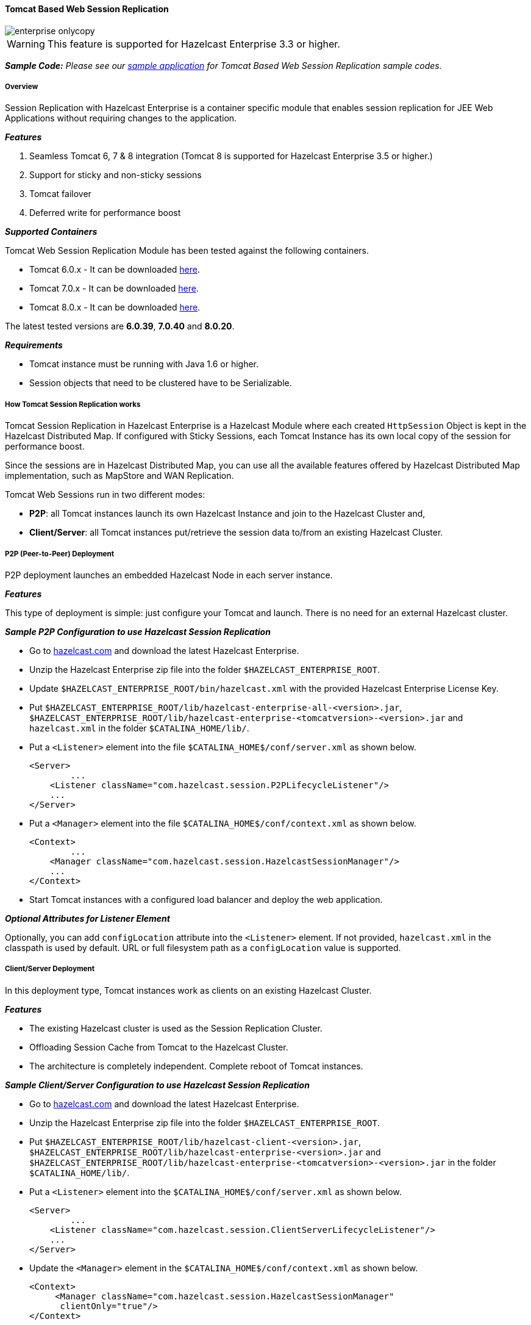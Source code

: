 
[[tomcat-based]]
==== Tomcat Based Web Session Replication

image::enterprise-onlycopy.jpg[]

WARNING: This feature is supported for Hazelcast Enterprise 3.3 or higher.


*_Sample Code:_* _Please see our https://github.com/hazelcast/hazelcast-code-samples/tree/master/hazelcast-integration/enterprise-session-replication[sample application] for Tomcat Based Web Session Replication sample codes._

===== Overview

Session Replication with Hazelcast Enterprise is a container specific module that enables session replication for JEE Web Applications without requiring changes to the application.

*_Features_*

1. Seamless Tomcat 6, 7 & 8 integration (Tomcat 8 is supported for Hazelcast Enterprise 3.5 or higher.)
2. Support for sticky and non-sticky sessions
3. Tomcat failover
4. Deferred write for performance boost

*_Supported Containers_*

Tomcat Web Session Replication Module has been tested against the following containers.

* Tomcat 6.0.x - It can be downloaded http://tomcat.apache.org/download-60.cgi[here].
* Tomcat 7.0.x - It can be downloaded http://tomcat.apache.org/download-70.cgi[here].
* Tomcat 8.0.x - It can be downloaded http://tomcat.apache.org/download-80.cgi[here].

The latest tested versions are *6.0.39*, *7.0.40* and *8.0.20*.


*_Requirements_*

* Tomcat instance must be running with Java 1.6 or higher.
* Session objects that need to be clustered have to be Serializable.

===== How Tomcat Session Replication works

Tomcat Session Replication in Hazelcast Enterprise is a Hazelcast Module where each created `HttpSession` Object is kept in the Hazelcast Distributed Map. If configured with Sticky Sessions, each Tomcat Instance has its own local copy of the session for performance boost. 

Since the sessions are in Hazelcast Distributed Map, you can use all the available features offered by Hazelcast Distributed Map implementation, such as MapStore and WAN Replication.

Tomcat Web Sessions run in two different modes:

* *P2P*: all Tomcat instances launch its own Hazelcast Instance and join to the Hazelcast Cluster and,
* *Client/Server*: all Tomcat instances put/retrieve the session data to/from an existing Hazelcast Cluster.

===== P2P (Peer-to-Peer) Deployment

P2P deployment launches an embedded Hazelcast Node in each server instance.

*_Features_*

This type of deployment is simple: just configure your Tomcat and launch. There is no need for an  external Hazelcast cluster.

*_Sample P2P Configuration to use Hazelcast Session Replication_*

* Go to http://www.hazelcast.com/products/hazelcast-enterprise/[hazelcast.com] and download the latest Hazelcast Enterprise.
* Unzip the Hazelcast Enterprise zip file into the folder `$HAZELCAST_ENTERPRISE_ROOT`.
* Update `$HAZELCAST_ENTERPRISE_ROOT/bin/hazelcast.xml` with the provided Hazelcast Enterprise License Key. 
* Put `$HAZELCAST_ENTERPRISE_ROOT/lib/hazelcast-enterprise-all-<version>.jar`,    `$HAZELCAST_ENTERPRISE_ROOT/lib/hazelcast-enterprise-<tomcatversion>-<version>.jar` and `hazelcast.xml` in the folder `$CATALINA_HOME/lib/`.
* Put a `<Listener>` element into the file `$CATALINA_HOME$/conf/server.xml` as shown below.
+
```xml
<Server>
	...
    <Listener className="com.hazelcast.session.P2PLifecycleListener"/>
    ...
</Server>
```

* Put a `<Manager>` element into the file `$CATALINA_HOME$/conf/context.xml` as shown below.
+
```xml
<Context>
	...
    <Manager className="com.hazelcast.session.HazelcastSessionManager"/>
    ...
</Context>
```

* Start Tomcat instances with a configured load balancer and deploy the web application.

*_Optional Attributes for Listener Element_*

Optionally, you can add `configLocation` attribute into the `<Listener>` element. If not provided, `hazelcast.xml` in the classpath is used by default. URL or full filesystem path as a `configLocation` value is supported.

===== Client/Server Deployment

In this deployment type, Tomcat instances work as clients on an existing Hazelcast Cluster.

*_Features_*

* The existing Hazelcast cluster is used as the Session Replication Cluster.
* Offloading Session Cache from Tomcat to the Hazelcast Cluster.
* The architecture is completely independent. Complete reboot of Tomcat instances.

*_Sample Client/Server Configuration to use Hazelcast Session Replication_*

* Go to http://www.hazelcast.com/products/hazelcast-enterprise/[hazelcast.com] and download the latest Hazelcast Enterprise.
* Unzip the Hazelcast Enterprise zip file into the folder `$HAZELCAST_ENTERPRISE_ROOT`.
* Put `$HAZELCAST_ENTERPRISE_ROOT/lib/hazelcast-client-<version>.jar`,            `$HAZELCAST_ENTERPRISE_ROOT/lib/hazelcast-enterprise-<version>.jar` and           `$HAZELCAST_ENTERPRISE_ROOT/lib/hazelcast-enterprise-<tomcatversion>-<version>.jar` in the folder `$CATALINA_HOME/lib/`.
* Put a `<Listener>` element into the `$CATALINA_HOME$/conf/server.xml` as shown below.
+
```xml
<Server>
	...
    <Listener className="com.hazelcast.session.ClientServerLifecycleListener"/>
    ...
</Server>
```

* Update the `<Manager>` element in the `$CATALINA_HOME$/conf/context.xml` as shown below.
+
```xml
<Context>
     <Manager className="com.hazelcast.session.HazelcastSessionManager"
      clientOnly="true"/>
</Context>
```
* Launch a Hazelcast Instance using `$HAZELCAST_ENTERPRISE_ROOT/bin/server.sh` or `$HAZELCAST_ENTERPRISE_ROOT/bin/server.bat`.
* Start Tomcat instances with a configured load balancer and deploy the web application.

*_Optional Attributes for Listener Element_*

Optionally, you can add `configLocation` attribute into the `<Listener>` element. If not provided, `hazelcast-client-default.xml` in `hazelcast-client-<version>.jar` file is used by default. Any client XML file in the classpath, URL or full filesystem path as a `configLocation` value is also supported.

[[optional-manager-tag-parameters]]*_Optional Attributes for Manager Element_*

`<Manager>` element is used both in P2P and Client/Server mode. You can use the following attributes to configure Tomcat Session Replication Module to better serve your needs.

* Add `mapName` attribute into `<Manager>` element. Its default value is *default Hazelcast Distributed Map*. Use this attribute if you have a specially configured map for special cases like WAN Replication, Eviction, MapStore, etc.
* Add `sticky` attribute into `<Manager>` element. Its default value is *true*.
* Add `processExpiresFrequency` attribute into `<Manager>` element. It specifies the frequency of session validity check, in seconds. Its default value is *6* and the minimum value that you can set is *1*.
* Add `deferredWrite` attribute into `<Manager>` element. Its default value is *true*.

===== Session Caching and deferredWrite parameter

Tomcat Web Session Replication Module has its own nature of caching. Attribute changes during the HTTP Request/HTTP Response cycle is cached by default. Distributing those changes to the Hazelcast Cluster is costly. Because of that, Session Replication is only done at the end of each request for updated and deleted attributes. The risk in this approach is losing data if a Tomcat crash happens in the middle of the HTTP Request operation.

You can change that behavior by setting `deferredWrite=false` in your `<Manager>` element. By disabling it, all updates that are done on session objects are directly distributed into Hazelcast Cluster.

===== Session Expiry

Based on Tomcat configuration or `sessionTimeout` setting in `web.xml`, sessions are expired over time. This requires a cleanup on the Hazelcast Cluster since there is no need to keep expired sessions in the cluster. 

`processExpiresFrequency`, which is defined in <<#optional-manager-tag-parameters, Manager tag>>, is the only setting that controls the behavior of session expiry policy in the Tomcat Web Session Replication Module. By setting this, you can set the frequency of the session expiration checks in the Tomcat Instance.

===== Enabling Session Replication in Multi-App environment

Tomcat can be configured in two ways to enable Session Replication for deployed applications.

* Server Context.xml Configuration
* Application Context.xml Configuration

*_Server Context.xml Configuration_*

By configuring `$CATALINA_HOME$/conf/context.xml`, you can enable session replication for all applications deployed in the Tomcat Instance. 


*_Application Context.xml Configuration_*

By configuring `$CATALINA_HOME/conf/[enginename]/[hostname]/[applicationName].xml`, you can enable Session Replication per deployed application.

===== Session Affinity 

*_Sticky Sessions (default)_*

Sticky Sessions are used to improve the performance since the sessions do not move around the cluster.
 
Request goes always to the same instance where the session was firstly created. By using a sticky session, you eliminate session replication problems mostly, except for the failover cases. In case of failovers, Hazelcast helps you not lose existing sessions.


*_Non-Sticky Sessions_*

Non-Sticky Sessions are not good for performance because you need to move session data all over the cluster every time a new request comes in.

However, load balancing might be super easy with Non-Sticky caches. In case of heavy load, you can distribute the request to the least used Tomcat instance. Hazelcast supports Non-Sticky Sessions as well. 

===== Tomcat Failover and jvmRoute Parameter

Each HTTP Request is redirected to the same Tomcat instance if sticky sessions are enabled. The parameter `jvmRoute` is added to the end of session ID as a suffix, to make Load Balancer aware of the target Tomcat instance. 

When Tomcat Failure happens and Load Balancer cannot redirect the request to the owning instance, it sends a request to one of the available Tomcat instances. Since the `jvmRoute` parameter of session ID is different than that of the target Tomcat instance, Hazelcast Session Replication Module updates the session ID of the session with the new `jvmRoute` parameter. That means that the Session is moved to another Tomcat instance and Load Balancer will redirect all subsequent HTTP Requests to the new Tomcat Instance.

[NOTE] 
====
If stickySession is enabled, `jvmRoute` parameter must be set in `$CATALINA_HOME$/conf/server.xml` and unique among Tomcat instances in the cluster.

```xml
 <Engine name="Catalina" defaultHost="localhost" jvmRoute="tomcat-8080">
```
====

